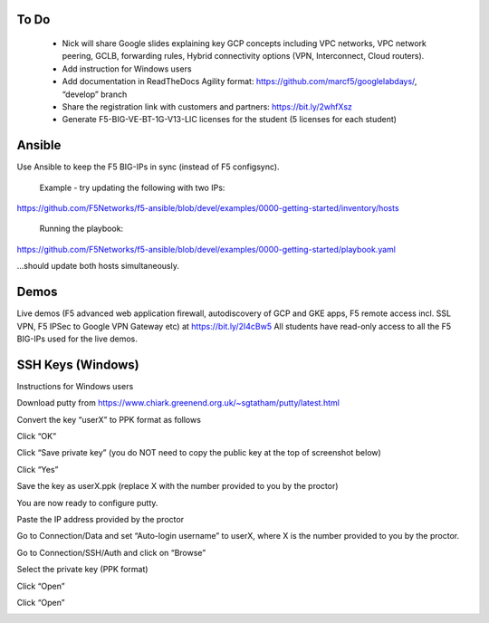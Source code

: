 
To Do
-----

 - Nick will share Google slides explaining key GCP concepts including VPC networks, VPC network peering, GCLB, forwarding rules, Hybrid connectivity options (VPN, Interconnect, Cloud routers).

 - Add instruction for Windows users

 - Add documentation in ReadTheDocs Agility format: https://github.com/marcf5/googlelabdays/, “develop” branch

 - Share the registration link with customers and partners: https://bit.ly/2whfXsz

 - Generate F5-BIG-VE-BT-1G-V13-LIC licenses for the student (5 licenses for each student)

Ansible
-------

Use Ansible to keep the F5 BIG-IPs in sync (instead of F5 configsync).

  Example - try updating the following with two IPs:
 
https://github.com/F5Networks/f5-ansible/blob/devel/examples/0000-getting-started/inventory/hosts
 
 Running the playbook:
 
https://github.com/F5Networks/f5-ansible/blob/devel/examples/0000-getting-started/playbook.yaml
 
...should update both hosts simultaneously.

Demos
-----
Live demos (F5 advanced web application firewall, autodiscovery of GCP and GKE apps, F5 remote access incl. SSL VPN, F5 IPSec to Google VPN Gateway etc) at https://bit.ly/2I4cBw5
All students have read-only access to all the F5 BIG-IPs used for the live demos.

SSH Keys (Windows)
------------------

Instructions for Windows users

Download putty from https://www.chiark.greenend.org.uk/~sgtatham/putty/latest.html

Convert the key “userX” to PPK format as follows

.. image:: ./images/image21.png
  :scale: 50%
  
Click “OK”   
  
Click “Save private key” (you do NOT need to copy the public key at the top of screenshot below)  
  
.. image:: ./images/image22.png
  :scale: 50%

Click “Yes”  

.. image:: ./images/image23.png
  :scale: 50%
  
Save the key as userX.ppk (replace X with the number provided to you by the proctor)

.. image:: ./images/image23.png
  :scale: 50%
  
You are now ready to configure putty.

Paste the IP address provided by the proctor

.. image:: ./images/image24.png
  :scale: 50%
  
Go to Connection/Data and set “Auto-login username” to userX, where X is the number provided to you by the proctor.  
  
.. image:: ./images/image25.png
  :scale: 50% 
  
Go to Connection/SSH/Auth and click on “Browse”
  
.. image:: ./images/image26.png
  :scale: 50%   

Select the private key (PPK format)
  
.. image:: ./images/image26.png
  :scale: 50% 
  
Click “Open”

.. image:: ./images/image27.png
  :scale: 50% 
  
Click “Open”

.. image:: ./images/image27.png
  :scale: 50% 

  